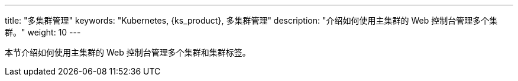 ---
title: "多集群管理"
keywords: "Kubernetes, {ks_product}, 多集群管理"
description: "介绍如何使用主集群的 Web 控制台管理多个集群。"
weight: 10
---



本节介绍如何使用主集群的 Web 控制台管理多个集群和集群标签。
